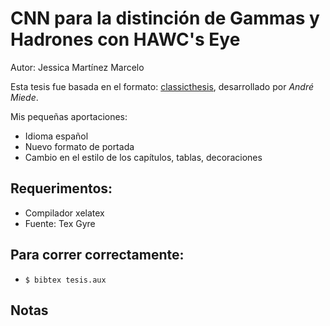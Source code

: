* CNN para la distinción de Gammas y Hadrones con HAWC's Eye
Autor: Jessica Martínez Marcelo

Esta tesis fue basada en el formato: [[https://bitbucket.org/amiede/classicthesis/wiki/Home][classicthesis]], desarrollado por /André Miede/.

Mis pequeñas aportaciones:
- Idioma español
- Nuevo formato de portada
- Cambio en el estilo de los capítulos, tablas, decoraciones

** Requerimentos:
- Compilador xelatex
- Fuente: Tex Gyre 
** Para correr correctamente:
- ~$ bibtex tesis.aux~ 
** Notas

